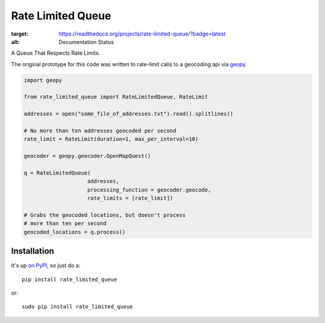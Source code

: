 Rate Limited Queue
==================

.. image:: https://readthedocs.org/projects/rate-limited-queue/badge/?version=latest
:target: https://readthedocs.org/projects/rate-limited-queue/?badge=latest
:alt: Documentation Status

A Queue That Respects Rate Limits.

The original prototype for this code was written to rate-limit calls to a
geocoding api via `geopy <https://github.com/geopy/geopy>`_.

.. code-block:: python

    import geopy

    from rate_limited_queue import RateLimitedQueue, RateLimit

    addresses = open("some_file_of_addresses.txt").read().splitlines()

    # No more than ten addresses geocoded per second
    rate_limit = RateLimit(duration=1, max_per_interval=10)

    geocoder = geopy.geocoder.OpenMapQuest()

    q = RateLimitedQueue(
                        addresses,
                        processing_function = geocoder.geocode,
                        rate_limits = [rate_limit])

    # Grabs the geocoded locations, but doesn't process
    # more than ten per second
    geocoded_locations = q.process()

Installation
------------

It's up `on PyPI <https://pypi.python.org/pypi/rate_limited_queue>`_, so just do a::

    pip install rate_limited_queue

or::

    sudo pip install rate_limited_queue
